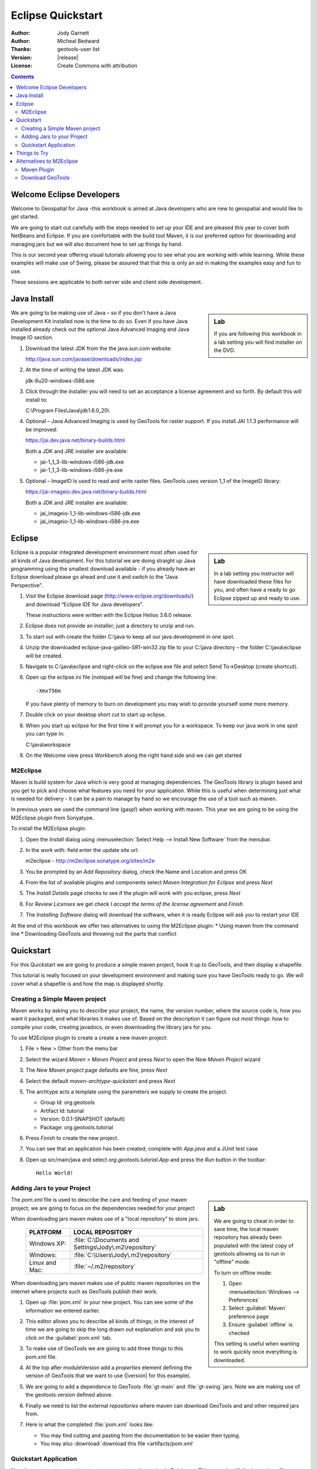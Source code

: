 .. _eclipse-quickstart:

**********************
  Eclipse Quickstart 
**********************

.. sectionauthor:: Jody Garnett <jody.garnett@gmail.org>

:Author: Jody Garnett
:Author: Micheal Bedward
:Thanks: geotools-user list
:Version: |release|
:License: Create Commons with attribution
   
.. contents::

Welcome Eclipse Developers
==========================

Welcome to Geospatial for Java -this workbook is aimed at Java developers who are new to geospatial
and would like to get started.

We are going to start out carefully with the steps needed to set up your IDE and are pleased this
year to cover both NetBeans and Eclipse. If you are comfortable with the build tool Maven, it is
our preferred option for downloading and managing jars but we will also document how to set up
things by hand.

This is our second year offering visual tutorials allowing you to see what you are working with
while learning. While these examples will make use of Swing, please be assured that that this is
only an aid in making the examples easy and fun to use. 

These sessions are applicable to both server side and client side development.

Java Install
============

.. sidebar:: Lab

   If you are following this workbook in a lab setting you will find installer on the DVD.
   
We are going to be making use of Java – so if you don't have a Java Development Kit installed now is
the time to do so. Even if you have Java installed already check out the optional Java Advanced
Imaging and Java Image IO section.
   
#. Download the latest JDK from the the java.sun.com website:

   http://java.sun.com/javase/downloads/index.jsp
   
#. At the time of writing the latest JDK was:
   
   jdk-6u20-windows-i586.exe
   
#. Click through the installer you will need to set an acceptance a license agreement and so forth.
   By default this will install to:     
   
   C:\\Program Files\\Java\\jdk1.6.0_20\\
     
#. Optional – Java Advanced Imaging is used by GeoTools for raster support. If you install JAI 1.1.3 
   performance will be improved:   
   
   https://jai.dev.java.net/binary-builds.html
   
   Both a JDK and JRE installer are available:
   
   * jai-1_1_3-lib-windows-i586-jdk.exe
   * jai-1_1_3-lib-windows-i586-jre.exe
     
#. Optional – ImageIO Is used to read and write raster files. GeoTools uses version 1_1 of the
   ImageIO library:
   
   https://jai-imageio.dev.java.net/binary-builds.html
   
   Both a JDK and JRE installer are available:   
   
   * jai_imageio-1_1-lib-windows-i586-jdk.exe 
   * jai_imageio-1_1-lib-windows-i586-jre.exe

Eclipse
=======

.. sidebar:: Lab

   In a lab setting you instructor will have downloaded these files for you, and often have a ready
   to go Eclipse zipped up and ready to use.
   
Eclipse is a popular integrated development environment most often used for all kinds of Java
development. For this tutorial we are doing straight up Java programming using the smallest
download available - if you already have an Eclipse download please go ahead and use it and
switch to the “Java Perspective”.
   
#. Visit the Eclipse download page (http://www.eclipse.org/downloads/) and download “Eclipse IDE for
   Java developers”.
   
   These instructions were written with the Eclipse Helios 3.6.0 release.
   
#. Eclipse does not provide an installer; just a directory to unzip and run.
#. To start out with create the folder C:\\java to keep all our java development in one spot.
#. Unzip the downloaded eclipse-java-galileo-SR1-win32.zip file to your C:\\java directory – the
   folder C:\\java\\eclipse will be created.
#. Navigate to C:\\java\\eclipse and right-click on the eclipse.exe file and select
   Send To->Desktop (create shortcut).
#. Open up the eclipse.ini file (notepad will be fine) and change the following line::

     -Xmx756m
   
   If you have plenty of memory to burn on development you may wish to provide yourself some more memory.

#. Double click on your desktop short cut to start up eclipse.
#. When you start up eclipse for the first time it will prompt you for a workspace. To keep our
   java work in one spot you can type in:
   
   C:\\java\\workspace
   
#. On the Welcome view press Workbench along the right hand side and we can get started

.. _eclipse-m2eclipse:

M2Eclipse
---------
  
Maven is build system for Java which is very good at managing dependencies. The GeoTools library is
plugin based and you get to pick and choose what features you need for your application. While this
is useful when determining just what is needed for delivery - it can be a pain to manage by hand
so we encourage the use of a tool such as maven.

In previous years we used the command line (gasp!) when working with maven. This year we are going
to be using the M2Eclipse plugin from Sonyatype.

To install the M2Eclipse plugin:

#. Open the *Install* dialog using :menuselection:`Select Help --> Install New Software` from the
   menubar.

#. In the *work with:* field enter the update site url:
    
   m2eclipse - http://m2eclipse.sonatype.org/sites/m2e
   
#. You be prompted by an *Add Repository* dialog, check the Name and Location and press OK

#. From the list of available plugins and components select *Maven Integration for Eclipse* and
   press *Next*

#. The *Install Details* page checks to see if the plugin will work with you eclipse, press *Next*

#. For *Review Licenses* we get check *I accept the terms of the license agreement* and *Finish*

#. The *Installing Software* dialog will download the software, when it is ready Eclipse will ask
   you to restart your IDE

At the end of this workbook we offer two alternatives to using the M2Eclipse plugin:
* Using maven from the command line
* Downloading GeoTools and throwing out the parts that conflict

.. _eclipse-m2-start:

Quickstart
==========

For this Quickstart we are going to produce a simple maven project, hook it up to GeoTools, and
then display a shapefile.

This tutorial is really focused on your development environment and making sure you have GeoTools
ready to go. We will cover what a shapefile is and how the map is displayed shortly.

Creating a Simple Maven project
-------------------------------

Maven works by asking you to describe your project, the name, the version number, where the source
code is, how you want it packaged, and what libraries it makes use of. Based on the description it
can figure out most things: how to compile your code, creating javadocs, or even downloading the
library jars for you.

To use M2Eclipse plugin to create a create a new maven project:

#. File > New > Other from the menu bar

#. Select the wizard *Maven > Maven Project* and press *Next* to open the *New Maven Project* wizard

#. The *New Maven project* page defaults are fine, press *Next*

   .. image:: images/newmaven.jpg
   
#. Select the default *maven-archtype-quickstart* and press *Next*
 
   .. image:: images/archetype.jpg
   
#. The archtype acts a template using the parameters we supply to create the project.
   
   * Group Id: org.geotools
   * Artifact Id: tutorial
   * Version: 0.0.1-SNAPSHOT (default)
   * Package: org.geotools.tutorial
   
   .. image:: images/artifact.jpg
   
#. Press *Finish* to create the new project.
#. You can see that an application has been created; complete with *App.java* and a JUnit test case
#. Open up src/main/java and select *org.geotools.tutorial.App* and press the *Run* button in the
   toolbar::
   
     Hello World!
   
Adding Jars to your Project
---------------------------

.. sidebar:: Lab

   We are going to cheat in order to save time; the local maven repository has already been
   populated with the latest copy of geotools allowing us to run in "offline" mode.
   
   To turn on offline mode:
   
   #. Open :menuselection:`Windows --> Preferences`
   #. Select :guilabel:`Maven` preference page
   #. Ensure :guilabel:`offline` is checked
    
   This setting is useful when wanting to work quickly once everything is downloaded.
    
The *pom.xml* file is used to describe the care and feeding of your maven project; we are going to
focus on the dependencies needed for your project 

When downloading jars maven makes use of a "local repository" to store jars.

  ==================  ========================================================
     PLATFORM           LOCAL REPOSITORY
  ==================  ========================================================
     Windows XP:      :file:`C:\Documents and Settings\Jody\.m2\repository`
     Windows:         :file:`C:\Users\Jody\.m2\repository`
     Linux and Mac:   :file:`~/.m2/repository`
  ==================  ========================================================

When downloading jars maven makes use of public maven repositories on the internet where projects
such as GeoTools publish their work.

#. Open up :file:`pom.xml` in your new project. You can see some of the information we entered
   earlier.
   
   .. image:: images/pomOverview.jpg
   
#. This editor allows you to describe all kinds of things; in the interest of time we are going to
   skip the long drawn out explanation and ask you to click on the :guilabel:`pom.xml` tab.

#. To make use of GeoTools we are going to add three things to this pom.xml file.
   
#. At the top after moduleVersion add a *properties* element defining the version of GeoTools that
   we want to use (|version| for this example).
   
   .. literalinclude:: artifacts/pom.xml
        :language: xml
        :start-after: <url>http://maven.apache.org</url>
        :end-before: <dependencies>
        
#. We are going to add a dependence to GeoTools :file:`gt-main` and :file:`gt-swing` jars. Note we
   are making use of the geotools.version defined above.
   
   .. literalinclude:: artifacts/pom.xml
        :language: xml
        :start-after: </properties>
        :end-before: <repositories>
    
#. Finally we need to list the external *repositories* where maven can download GeoTools and and
   other required jars from.

   .. literalinclude:: artifacts/pom.xml
        :language: xml
        :start-after: </dependencies>
        :end-before: </project>

#. Here is what the completed :file:`pom.xml` looks like:

   .. literalinclude:: artifacts/pom.xml
        :language: xml
   
   * You may find cutting and pasting from the documentation to be easier then typing.
   
   * You may also :download:`download this file <artifacts/pom.xml`
   

Quickstart Application
----------------------

Now that your environment is setup we can put together a simple Quickstart. This example will display a shapefile on screen.

#. Create the org.geotools.tutorial.Quickstart class using your IDE.

   .. image:: images/class.jpg
   
#. Fill in the following code:

   .. literalinclude:: ../../src/main/java/org/geotools/tutorial/quickstart/Quickstart.java
        :language: java
        
#. We need to download some sample data to work with. The http://www.naturalearthdata.com/ project
   is a great project supported by the North American Cartographic Information Society.
   
   * http://www.naturalearthdata.com/http//www.naturalearthdata.com/download/110m/cultural/110m-cultural.zip 
   
   Please unzip the above data into a location you can find easily such as the desktop.

#. Run the application to open a file chooser. Choose a shapefile from the example dataset.

   .. image:: images/QuickstartOpen.jpg
   
#. The application will connect to your shapefile, 1.produce a map context and display the shapefile.

   .. image:: images/QuickstartMap.jpg
   
#. A couple of things to note about the code example:
   
   * The shapefile is not loaded into memory – instead it is read from disk each and every time it is needed
     This approach allows you to work with data sets larger then available memory.
     
      
   * We are using a very basic display style here that just shows feature outlines. In the examples that follow we will see how to specify more sophisticated styles.
   

Things to Try
=============

Each tutorial consists of very detailed steps followed by a series of extra questions. If you get
stuck at any point please ask your instructor; or sign up to the geotools-users email list.

Here are some additional challenges for you to try:

* Try out the different sample data sets

* You can zoom in, zoom out and show the full extents and Use the select tool to examine individual
  countries in the sample countries.shp file

* Download the largest shapefile you can find and see how quickly it can be rendered. You should
  find that the very first time it will take a while as a spatial index is generated. After that
  performance should be very good when zoomed in.
  
* Fast: We know that one of the ways people select a spatial library is based on speed. By design
  GeoTools does not load the above shapefile into memory (instead it streams it off of disk
  each time it is drawn using a spatial index to only bring the content required for display).
  
  If you would like to ask GeoTools to cache the shapefile in memory try the following code:

    .. literalinclude:: ../../src/main/java/org/geotools/tutorial/quickstart/QuickstartCache.java
     :language: java
     :start-after: // docs start cache
     :end-before:  // docs end cache
  
  * For the above example to compile hit :kbd:`Control-Shift-O` to organise imports; it will pull
    in the following import:
    
    .. code-block:: java

       import org.geotools.data.CachingFeatureSource;
  
  .. 
     The ability to grab figure out what classes to import is a key skill; we are
     starting off here with a simple example with a single import.
  
* Try and sort out what all the different “side car” files are – and what they are for. The sample
  data set includes “shp”, “dbf” and “shx”. How many other side car files are there?

  .. This exercise asks users to locate the geotools user guide or wikipedia
  
* Advanced: The use of FileDataStoreFinder allows us to work easily with files. The other way to do
  things is with a map of connection parameters. This techniques gives us a little more control over
  how we work with a shapefile and also allows us to connect to databases and web feature servers.

    .. literalinclude:: ../../src/main/java/org/geotools/tutorial/quickstart/QuickstartNotes.java
     :language: java
     :start-after: // start datastore
     :end-before:  // end datastore
     

* Important: GeoTools is an active open source project – you can quickly use maven to try out the
  latest nightly build by changing your pom.xml file to use a “SNAPSHOT” release.
  
  At the time of writing |version|-SNAPSHOT under active development.
  
  .. codeblock: java
  
   .. literalinclude:: artifacts/pom2.xml
        :language: xml
        :start-after: <url>http://maven.apache.org</url>
        :end-before: <dependencies>
    
  You will also need to change your pom.xml file to include the following snapshot repository:
  
     .. literalinclude:: artifacts/pom2.xml
        :language: xml
        :start-after: </dependencies>
        :end-before: </project>
        
* So what jars did maven actually use for the Qucikstart application? Open up your :file:`pom.xml`
  and switch to the :guilabel:`depdendency heirarchy` or :guilabel:`dependency graph` tabs to see
  what is going on.
  
     .. image:: images/quickstart-dependency.jpg
  
  We will be making use of some of the project is greater depth in the remaining tutorials.
  
Alternatives to M2Eclipse
=========================

There are two alternatives to the use of the M2Eclipse plugin; you may find these better suite the
needs of your organisation.

* :ref:`eclipse-mvn-start`
* :ref:`eclipse-download-start`

.. _eclipse-mvn-start:

Maven Plugin
------------

The first alternative to putting maven into eclipse; it to put eclipse into maven.

The maven build tool also works directly on the command line; and includes a plugin for
generating eclipse :file:`.project` and :file:`.classpath` files.

#. Download Maven from http://maven.apache.org/download.html 
   
   The last version we tested with was: Maven 2.2.1
   
#. Unzip the file apache-maven-2.2.1-bin.zip to C:\java\apache-maven-2.2.1
#. You need to have a couple of environmental variables set for maven to work. Use
   :menuselection:`Control Panel --> System --> Advanced --> Environmental Variables` to set the following:

   JAVA_HOME = :file:`C:\Program Files\Java\jdk1.6.0_16`
   M2_HOME = :file:`C:\java\apache-maven-2.2.1`
   PATH = :file:`%JAVA_HOME%\bin;%M2_HOME%\bin`

   .. image:: images/env-variables.jpg
   
#. Open up a commands prompt :menuselection:`Accessories --> Command Prompt`
#. Type the following command to confirm you are set up correctly:

   .. code-block:: bat
   
      C:java> mvn -version
      
#. This should produce the following output

   .. image:: images/maven-version.png
   
#. We can now create our project with:

   .. code-block:: bat
   
      C:>cd C:\java
      C:java> mvn archetype:create -DgroupId=org.geotools -DartifactId=tutorial

#. And ask for our project to be set up for eclipse:

   .. code-block:: bat
      
      C:java> cd tutorial
      C:java\tutorial> mvn eclipse:eclipse

#. You can now give Eclipse the background information it needs to talk to your “maven repository”
   (maven downloaded something like 30 jars for you)
#. Return to Eclipse
#. Use :menuselection:`Windows --> Preferences` to open the Preference Dialog. 
   Using the tree on the left navigate to the Java > Build path > Classpath Variables preference
   Page.
   
   .. image:: images/classpath-variables.png
   
#. Add an **M2_REPO** classpath variable pointing to your “local repository” 

    ==================  ========================================================
       PLATFORM           LOCAL REPOSITORY
    ==================  ========================================================
       Windows XP:      :file:`C:\Documents and Settings\Jody\.m2\repository`
       Windows:         :file:`C:\Users\Jody\.m2\repository`
       Linux and Mac:   :file:`~/.m2/repository`
    ==================  ========================================================

#. We can now import your new project into eclipse using :menuselection:`File --> Import`
#. Choose *Existing Projects into Workspace* from the list, and press :guilabel:`Next`

  .. image:: images/import-existing.png

#. Select the project you created: :file:`C:\java\tutorial`
#. Press :guilabel:`Finish` to import your project
#. Navigate to the pom.xml file and double click to open it up.
   
   We are going to start by defining the version number of GeoTools we wish to use. This workbook
   was written for |version| although you may wish to try a newer version – or make use of a
   nightly build by using |release|-SNAPSHOT.

   Please add the properties, dependencies and repositories shown below:
   
      .. literalinclude:: artifacts/pom.xml
        :language: xml

   You may find it easier to cut and paste into your existing file; or just
   :download:`download pom.xml<artifacts/pom.xml>` directly.
   
   And easy way to pick up typing mistakes with tags is to Eclipse to format the xml file.
   
#. Return to the command line and maven to download the required jars and tell eclipse about it
   
    .. code-block:: bat

       C:\java\example> mvn eclipse:eclipse
      
#. Return to eclipse and select the project folder. Refresh your project using the context menu
   or by pressing :kbd:`F5`. If you open up referenced libraries you will see the required jars 
   listed.
   
      .. image:: images/maven-refresh.png

#. Using this technique of running mvn eclipse:eclipse and refreshing in eclipse you can proceed
   through all the tutorial examples.
   
.. _eclipse-download-start:

Download GeoTools
-----------------

We can also download the GeoTools project bundle from source forge and set up our project to use
them. Please follow these steps carefully as not all the GeoTools jars can be used at the same
time.

#. Download the GeoTools binrary release from http://sourceforge.net/projects/geotools/files 

#. We are now going to make a project for the required jars. By placing the jars into their own project is is easier to upgrade GeoTools.

   Select File > New > Java Project to open the New Java Project wizard

#. Type in “GeoTools Download” as the name of the project and press Finish.

#. Choose File > Import to open the Import Wizard.

#. Select General > Archive File and press Next

#. Navigate to the geotools-bin.zip download and import the contents into your project.

#. GeoTools includes a copy of the “EPSG” database; but also allows you to hook up your own copy of the EPSG database as an option..

   However only one copy can be used at a time so we will need to remove the following jars from the Library Manager:

   * gt-epsg-h2
   * gt-epsg-oracle
   * gt-epsg-postgresql
   * gt-epsg-wkt
      
#. GeoTools allows you to work with many different databases; however to make them work you will need to download jdbc drivers from the manufacturer.

   For now remove the follow plugins from your Library Manager definition:

   * gt-arcsde
   * gt-arcsde-common
   * gt-db2
   * gt-jdbc-db2
   * gt-oracle-spatial
   * gt-jdbc-oracle

#. Next we update our java build path to include the remaining jars. Choose Project > Properties from 
   the menu bar

#. Select Java Build Path property page; and switch to the library tab.

#. Press Add JARs button and add all the jars

#. Switch to the Order and Export tab and press Select All

#. We can now create a new Example project to get going on our Example.

#. Use Project > Properties on your new Example project to open up the Java Build Path page.

#. Switch to the Projects tab and use the Add.. button to add GeoTools Downloads to the build path.

#. Our example project can now use all the GeoTools jars.

#. Please proceed to the Quickstart.

